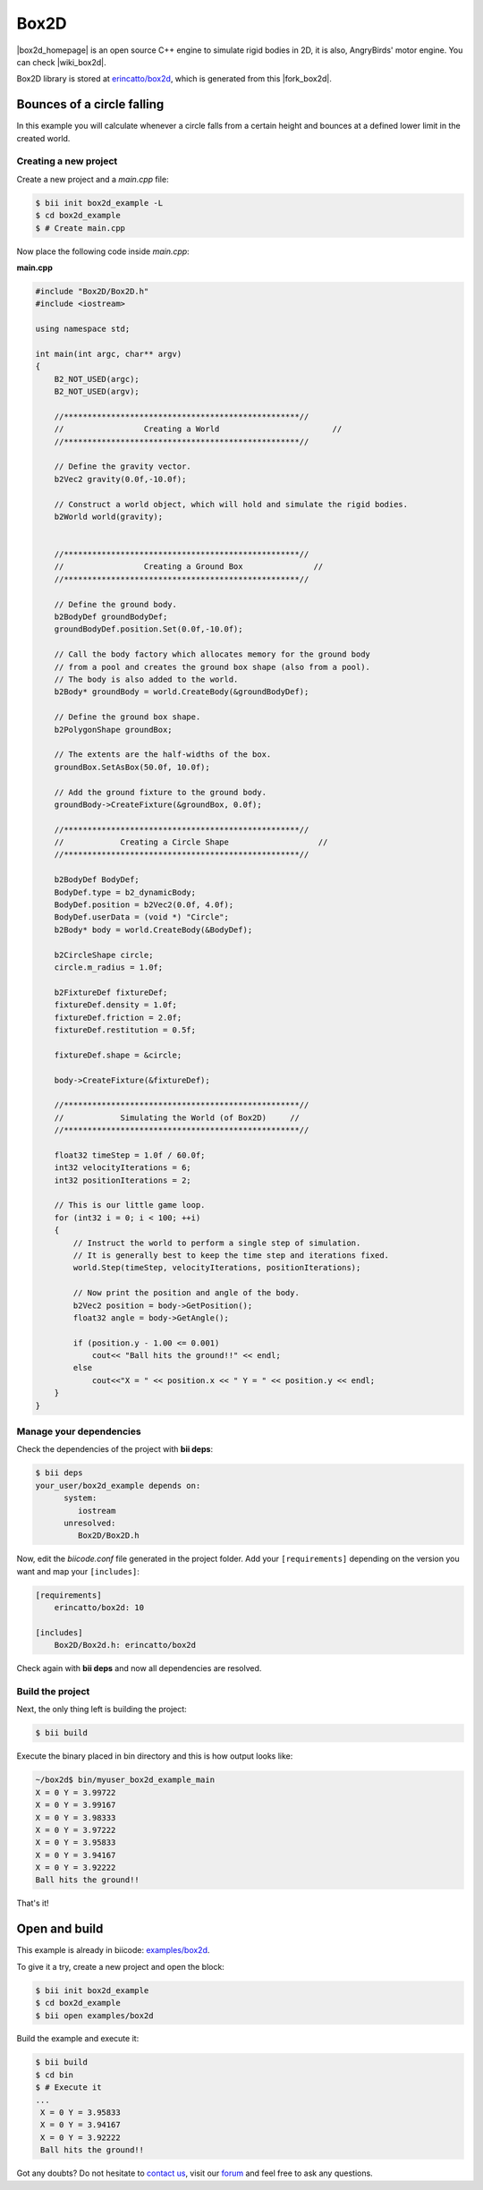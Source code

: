 .. _box2d:


Box2D
=====

|box2d_homepage| is an open source C++ engine to simulate rigid bodies in 2D, it is also, AngryBirds' motor engine. You can check |wiki_box2d|. 

Box2D library is stored at `erincatto/box2d <https://www.biicode.com/erincatto/erincatto/box2d/master>`_, which is generated from this |fork_box2d|.

Bounces of a circle falling
---------------------------

In this example you will calculate whenever a circle falls from a certain height and bounces at a defined lower limit in the created world.

Creating a new project
^^^^^^^^^^^^^^^^^^^^^^

Create a new project and a *main.cpp* file:

.. code-block:: bash

   $ bii init box2d_example -L
   $ cd box2d_example
   $ # Create main.cpp

Now place the following code inside *main.cpp*:

**main.cpp**

.. code-block:: cpp

    #include "Box2D/Box2D.h"
    #include <iostream>

    using namespace std;

    int main(int argc, char** argv)
    {
        B2_NOT_USED(argc);
        B2_NOT_USED(argv);

        //**************************************************//
        //                 Creating a World                        //
        //**************************************************//

        // Define the gravity vector.
        b2Vec2 gravity(0.0f,-10.0f);

        // Construct a world object, which will hold and simulate the rigid bodies.
        b2World world(gravity);


        //**************************************************//
        //                 Creating a Ground Box               //
        //**************************************************//

        // Define the ground body.
        b2BodyDef groundBodyDef;
        groundBodyDef.position.Set(0.0f,-10.0f);

        // Call the body factory which allocates memory for the ground body
        // from a pool and creates the ground box shape (also from a pool).
        // The body is also added to the world.
        b2Body* groundBody = world.CreateBody(&groundBodyDef);

        // Define the ground box shape.
        b2PolygonShape groundBox;

        // The extents are the half-widths of the box.
        groundBox.SetAsBox(50.0f, 10.0f);

        // Add the ground fixture to the ground body.
        groundBody->CreateFixture(&groundBox, 0.0f);

        //**************************************************//
        //            Creating a Circle Shape                   //
        //**************************************************//

        b2BodyDef BodyDef;
        BodyDef.type = b2_dynamicBody;
        BodyDef.position = b2Vec2(0.0f, 4.0f);
        BodyDef.userData = (void *) "Circle";
        b2Body* body = world.CreateBody(&BodyDef);

        b2CircleShape circle;
        circle.m_radius = 1.0f;

        b2FixtureDef fixtureDef;
        fixtureDef.density = 1.0f;
        fixtureDef.friction = 2.0f;
        fixtureDef.restitution = 0.5f;

        fixtureDef.shape = &circle;

        body->CreateFixture(&fixtureDef);

        //**************************************************//
        //            Simulating the World (of Box2D)     //
        //**************************************************//

        float32 timeStep = 1.0f / 60.0f;
        int32 velocityIterations = 6;
        int32 positionIterations = 2;

        // This is our little game loop.
        for (int32 i = 0; i < 100; ++i)
        {
            // Instruct the world to perform a single step of simulation.
            // It is generally best to keep the time step and iterations fixed.
            world.Step(timeStep, velocityIterations, positionIterations);

            // Now print the position and angle of the body.
            b2Vec2 position = body->GetPosition();
            float32 angle = body->GetAngle();

            if (position.y - 1.00 <= 0.001)
                cout<< "Ball hits the ground!!" << endl;
            else
                cout<<"X = " << position.x << " Y = " << position.y << endl;
        }
    }

Manage your dependencies
^^^^^^^^^^^^^^^^^^^^^^^^

Check the dependencies of the project with **bii deps**:

..  code-block:: bash
 
 $ bii deps
 your_user/box2d_example depends on:
       system:
          iostream
       unresolved:
          Box2D/Box2D.h

Now, edit the *biicode.conf* file generated in the project folder. Add your ``[requirements]`` depending on the version you want and map your ``[includes]``:

.. code-block:: text

 [requirements]
     erincatto/box2d: 10
 
 [includes]
     Box2D/Box2d.h: erincatto/box2d


Check again with **bii deps** and now all dependencies are resolved.

Build the project
^^^^^^^^^^^^^^^^^

Next, the only thing left is building the project:

.. code-block:: bash

  $ bii build

Execute the binary placed in bin directory and this is how output looks like:

.. code-block:: bash

  ~/box2d$ bin/myuser_box2d_example_main
  X = 0 Y = 3.99722
  X = 0 Y = 3.99167
  X = 0 Y = 3.98333
  X = 0 Y = 3.97222
  X = 0 Y = 3.95833
  X = 0 Y = 3.94167
  X = 0 Y = 3.92222
  Ball hits the ground!!

That's it!

Open and build
--------------

This example is already in biicode: `examples/box2d <http://www.biicode.com/examples/box2d>`_.

To give it a try, create a new project and open the block:

.. code-block:: bash

 $ bii init box2d_example
 $ cd box2d_example
 $ bii open examples/box2d

Build the example and execute it:

.. code-block:: bash

 $ bii build
 $ cd bin
 $ # Execute it
 ...
  X = 0 Y = 3.95833
  X = 0 Y = 3.94167
  X = 0 Y = 3.92222
  Ball hits the ground!!

Got any doubts? Do not hesitate to `contact us <http://web.biicode.com/contact-us/>`_, visit our `forum <http://forum.biicode.com/>`_ and feel free to ask any questions.

.. |box2d_homepage| raw:: html

   <a href="http://box2d.org/" target="_blank">Box2D</a>

.. |wiki_box2d| raw:: html

   <a href="http://es.wikipedia.org/wiki/Box2D" target="_blank">wikipedia Box2D explanation</a>

.. |fork_box2d| raw:: html

   <a href="https://github.com/davidsanfal/box2d" target="_blank">github repo</a>
